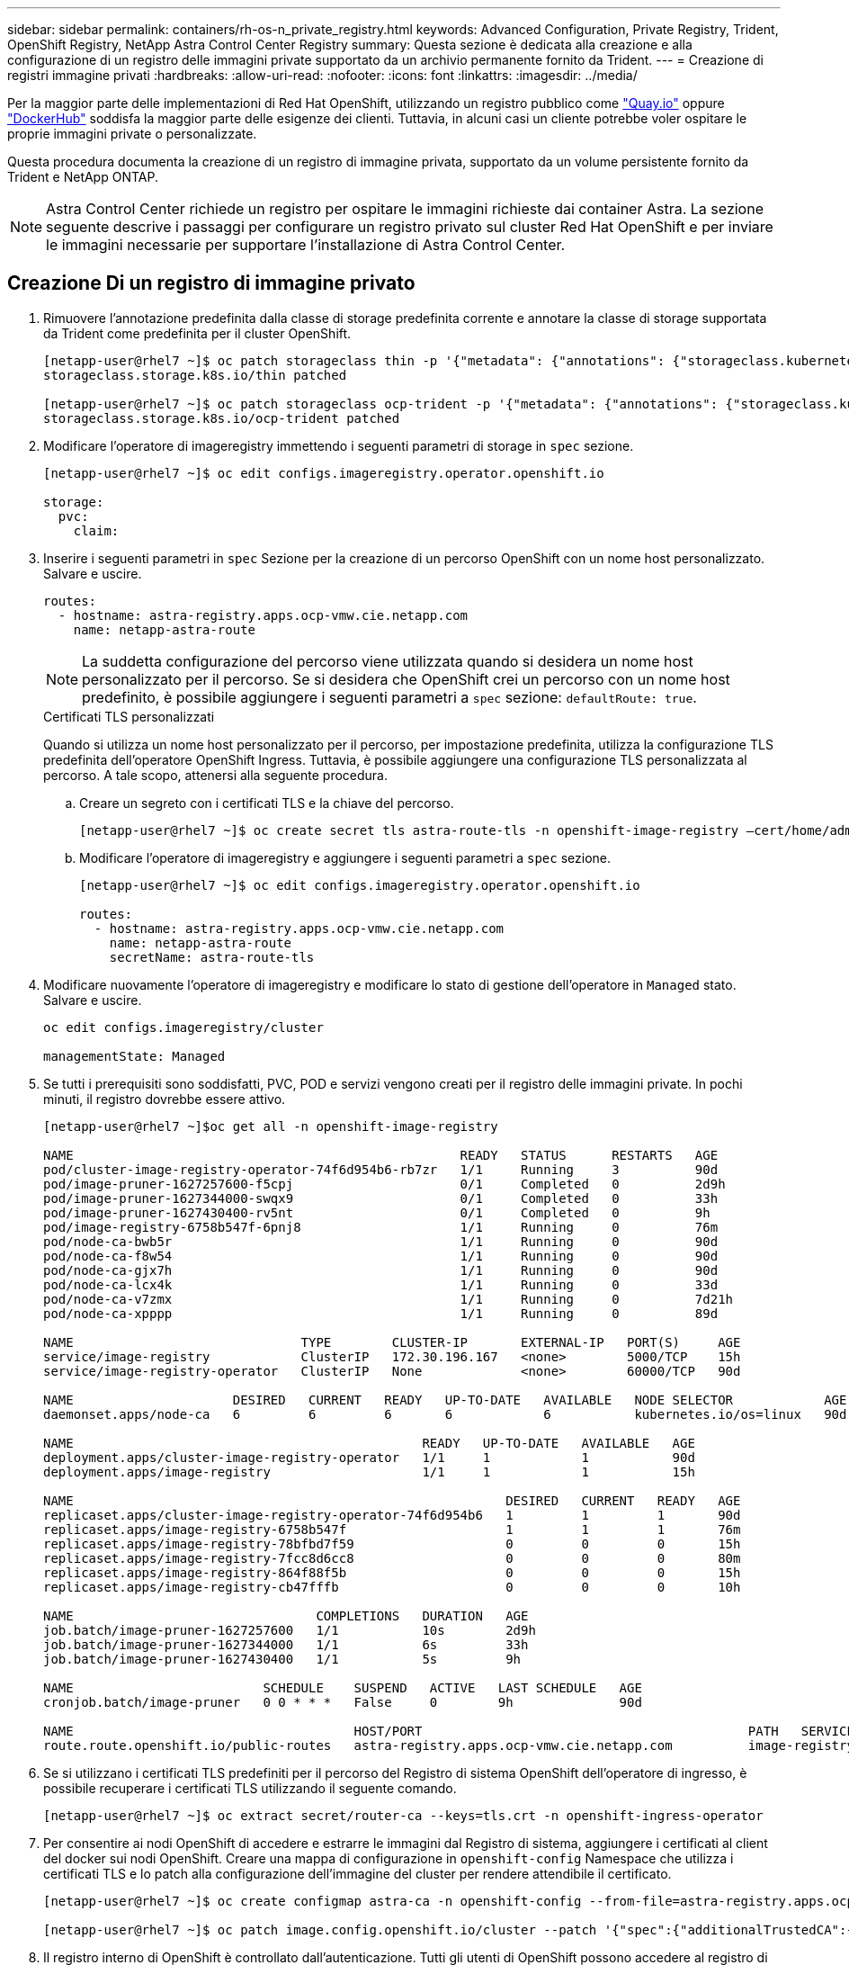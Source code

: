 ---
sidebar: sidebar 
permalink: containers/rh-os-n_private_registry.html 
keywords: Advanced Configuration, Private Registry, Trident, OpenShift Registry, NetApp Astra Control Center Registry 
summary: Questa sezione è dedicata alla creazione e alla configurazione di un registro delle immagini private supportato da un archivio permanente fornito da Trident. 
---
= Creazione di registri immagine privati
:hardbreaks:
:allow-uri-read: 
:nofooter: 
:icons: font
:linkattrs: 
:imagesdir: ../media/


[role="lead"]
Per la maggior parte delle implementazioni di Red Hat OpenShift, utilizzando un registro pubblico come https://quay.io["Quay.io"] oppure https://hub.docker.com["DockerHub"] soddisfa la maggior parte delle esigenze dei clienti. Tuttavia, in alcuni casi un cliente potrebbe voler ospitare le proprie immagini private o personalizzate.

Questa procedura documenta la creazione di un registro di immagine privata, supportato da un volume persistente fornito da Trident e NetApp ONTAP.


NOTE: Astra Control Center richiede un registro per ospitare le immagini richieste dai container Astra. La sezione seguente descrive i passaggi per configurare un registro privato sul cluster Red Hat OpenShift e per inviare le immagini necessarie per supportare l'installazione di Astra Control Center.



== Creazione Di un registro di immagine privato

. Rimuovere l'annotazione predefinita dalla classe di storage predefinita corrente e annotare la classe di storage supportata da Trident come predefinita per il cluster OpenShift.
+
[listing]
----
[netapp-user@rhel7 ~]$ oc patch storageclass thin -p '{"metadata": {"annotations": {"storageclass.kubernetes.io/is-default-class": "false"}}}'
storageclass.storage.k8s.io/thin patched

[netapp-user@rhel7 ~]$ oc patch storageclass ocp-trident -p '{"metadata": {"annotations": {"storageclass.kubernetes.io/is-default-class": "true"}}}'
storageclass.storage.k8s.io/ocp-trident patched
----
. Modificare l'operatore di imageregistry immettendo i seguenti parametri di storage in `spec` sezione.
+
[listing]
----
[netapp-user@rhel7 ~]$ oc edit configs.imageregistry.operator.openshift.io

storage:
  pvc:
    claim:
----
. Inserire i seguenti parametri in `spec` Sezione per la creazione di un percorso OpenShift con un nome host personalizzato. Salvare e uscire.
+
[listing]
----
routes:
  - hostname: astra-registry.apps.ocp-vmw.cie.netapp.com
    name: netapp-astra-route
----
+

NOTE: La suddetta configurazione del percorso viene utilizzata quando si desidera un nome host personalizzato per il percorso. Se si desidera che OpenShift crei un percorso con un nome host predefinito, è possibile aggiungere i seguenti parametri a `spec` sezione: `defaultRoute: true`.

+
.Certificati TLS personalizzati
****
Quando si utilizza un nome host personalizzato per il percorso, per impostazione predefinita, utilizza la configurazione TLS predefinita dell'operatore OpenShift Ingress. Tuttavia, è possibile aggiungere una configurazione TLS personalizzata al percorso. A tale scopo, attenersi alla seguente procedura.

.. Creare un segreto con i certificati TLS e la chiave del percorso.
+
[listing]
----
[netapp-user@rhel7 ~]$ oc create secret tls astra-route-tls -n openshift-image-registry –cert/home/admin/netapp-astra/tls.crt --key=/home/admin/netapp-astra/tls.key
----
.. Modificare l'operatore di imageregistry e aggiungere i seguenti parametri a `spec` sezione.
+
[listing]
----
[netapp-user@rhel7 ~]$ oc edit configs.imageregistry.operator.openshift.io

routes:
  - hostname: astra-registry.apps.ocp-vmw.cie.netapp.com
    name: netapp-astra-route
    secretName: astra-route-tls
----


****
. Modificare nuovamente l'operatore di imageregistry e modificare lo stato di gestione dell'operatore in `Managed` stato. Salvare e uscire.
+
[listing]
----
oc edit configs.imageregistry/cluster

managementState: Managed
----
. Se tutti i prerequisiti sono soddisfatti, PVC, POD e servizi vengono creati per il registro delle immagini private. In pochi minuti, il registro dovrebbe essere attivo.
+
[listing]
----
[netapp-user@rhel7 ~]$oc get all -n openshift-image-registry

NAME                                                   READY   STATUS      RESTARTS   AGE
pod/cluster-image-registry-operator-74f6d954b6-rb7zr   1/1     Running     3          90d
pod/image-pruner-1627257600-f5cpj                      0/1     Completed   0          2d9h
pod/image-pruner-1627344000-swqx9                      0/1     Completed   0          33h
pod/image-pruner-1627430400-rv5nt                      0/1     Completed   0          9h
pod/image-registry-6758b547f-6pnj8                     1/1     Running     0          76m
pod/node-ca-bwb5r                                      1/1     Running     0          90d
pod/node-ca-f8w54                                      1/1     Running     0          90d
pod/node-ca-gjx7h                                      1/1     Running     0          90d
pod/node-ca-lcx4k                                      1/1     Running     0          33d
pod/node-ca-v7zmx                                      1/1     Running     0          7d21h
pod/node-ca-xpppp                                      1/1     Running     0          89d

NAME                              TYPE        CLUSTER-IP       EXTERNAL-IP   PORT(S)     AGE
service/image-registry            ClusterIP   172.30.196.167   <none>        5000/TCP    15h
service/image-registry-operator   ClusterIP   None             <none>        60000/TCP   90d

NAME                     DESIRED   CURRENT   READY   UP-TO-DATE   AVAILABLE   NODE SELECTOR            AGE
daemonset.apps/node-ca   6         6         6       6            6           kubernetes.io/os=linux   90d

NAME                                              READY   UP-TO-DATE   AVAILABLE   AGE
deployment.apps/cluster-image-registry-operator   1/1     1            1           90d
deployment.apps/image-registry                    1/1     1            1           15h

NAME                                                         DESIRED   CURRENT   READY   AGE
replicaset.apps/cluster-image-registry-operator-74f6d954b6   1         1         1       90d
replicaset.apps/image-registry-6758b547f                     1         1         1       76m
replicaset.apps/image-registry-78bfbd7f59                    0         0         0       15h
replicaset.apps/image-registry-7fcc8d6cc8                    0         0         0       80m
replicaset.apps/image-registry-864f88f5b                     0         0         0       15h
replicaset.apps/image-registry-cb47fffb                      0         0         0       10h

NAME                                COMPLETIONS   DURATION   AGE
job.batch/image-pruner-1627257600   1/1           10s        2d9h
job.batch/image-pruner-1627344000   1/1           6s         33h
job.batch/image-pruner-1627430400   1/1           5s         9h

NAME                         SCHEDULE    SUSPEND   ACTIVE   LAST SCHEDULE   AGE
cronjob.batch/image-pruner   0 0 * * *   False     0        9h              90d

NAME                                     HOST/PORT                                           PATH   SERVICES         PORT    TERMINATION   WILDCARD
route.route.openshift.io/public-routes   astra-registry.apps.ocp-vmw.cie.netapp.com          image-registry   <all>   reencrypt     None
----
. Se si utilizzano i certificati TLS predefiniti per il percorso del Registro di sistema OpenShift dell'operatore di ingresso, è possibile recuperare i certificati TLS utilizzando il seguente comando.
+
[listing]
----
[netapp-user@rhel7 ~]$ oc extract secret/router-ca --keys=tls.crt -n openshift-ingress-operator
----
. Per consentire ai nodi OpenShift di accedere e estrarre le immagini dal Registro di sistema, aggiungere i certificati al client del docker sui nodi OpenShift. Creare una mappa di configurazione in `openshift-config` Namespace che utilizza i certificati TLS e lo patch alla configurazione dell'immagine del cluster per rendere attendibile il certificato.
+
[listing]
----
[netapp-user@rhel7 ~]$ oc create configmap astra-ca -n openshift-config --from-file=astra-registry.apps.ocp-vmw.cie.netapp.com=tls.crt

[netapp-user@rhel7 ~]$ oc patch image.config.openshift.io/cluster --patch '{"spec":{"additionalTrustedCA":{"name":"astra-ca"}}}' --type=merge
----
. Il registro interno di OpenShift è controllato dall'autenticazione. Tutti gli utenti di OpenShift possono accedere al registro di OpenShift, ma le operazioni che l'utente connesso può eseguire dipendono dalle autorizzazioni dell'utente.
+
.. Per consentire a un utente o a un gruppo di utenti di estrarre immagini dal registro, agli utenti deve essere assegnato il ruolo di visualizzatore del registro.
+
[listing]
----
[netapp-user@rhel7 ~]$ oc policy add-role-to-user registry-viewer ocp-user

[netapp-user@rhel7 ~]$ oc policy add-role-to-group registry-viewer ocp-user-group
----
.. Per consentire a un utente o a un gruppo di utenti di scrivere o inviare immagini, agli utenti deve essere assegnato il ruolo di editor del Registro di sistema.
+
[listing]
----
[netapp-user@rhel7 ~]$ oc policy add-role-to-user registry-editor ocp-user

[netapp-user@rhel7 ~]$ oc policy add-role-to-group registry-editor ocp-user-group
----


. Per consentire ai nodi OpenShift di accedere al Registro di sistema e di eseguire il push o il pull delle immagini, è necessario configurare un pull secret.
+
[listing]
----
[netapp-user@rhel7 ~]$ oc create secret docker-registry astra-registry-credentials --docker-server=astra-registry.apps.ocp-vmw.cie.netapp.com --docker-username=ocp-user --docker-password=password
----
. Questo segreto pull può quindi essere patchato agli account di servizio o può essere referenziato nella definizione del pod corrispondente.
+
.. Per applicare la patch agli account di servizio, eseguire il seguente comando.
+
[listing]
----
[netapp-user@rhel7 ~]$ oc secrets link <service_account_name> astra-registry-credentials --for=pull
----
.. Per fare riferimento al segreto pull nella definizione del pod, aggiungere il seguente parametro a `spec` sezione.
+
[listing]
----
imagePullSecrets:
  - name: astra-registry-credentials
----


. Per trasferire o estrarre un'immagine dalle workstation a parte il nodo OpenShift, attenersi alla seguente procedura.
+
.. Aggiungere i certificati TLS al client docker.
+
[listing]
----
[netapp-user@rhel7 ~]$ sudo mkdir /etc/docker/certs.d/astra-registry.apps.ocp-vmw.cie.netapp.com

[netapp-user@rhel7 ~]$ sudo cp /path/to/tls.crt /etc/docker/certs.d/astra-registry.apps.ocp-vmw.cie.netapp.com
----
.. Accedere a OpenShift usando il comando oc login.
+
[listing]
----
[netapp-user@rhel7 ~]$ oc login --token=sha256~D49SpB_lesSrJYwrM0LIO-VRcjWHu0a27vKa0 --server=https://api.ocp-vmw.cie.netapp.com:6443
----
.. Accedere al registro utilizzando le credenziali utente di OpenShift con il comando podman/docker.
+
[role="tabbed-block"]
====
.podman
--
[listing]
----
[netapp-user@rhel7 ~]$ podman login astra-registry.apps.ocp-vmw.cie.netapp.com -u kubeadmin -p $(oc whoami -t) --tls-verify=false
----
+ NOTA: Se si utilizza `kubeadmin` per accedere al registro di sistema privato, quindi utilizzare il token invece della password.

--
.docker
--
[listing]
----
[netapp-user@rhel7 ~]$ docker login astra-registry.apps.ocp-vmw.cie.netapp.com -u kubeadmin -p $(oc whoami -t)
----
+ NOTA: Se si utilizza `kubeadmin` per accedere al registro di sistema privato, quindi utilizzare il token invece della password.

--
====
.. Premere o tirare le immagini.
+
[role="tabbed-block"]
====
.podman
--
[listing]
----
[netapp-user@rhel7 ~]$ podman push astra-registry.apps.ocp-vmw.cie.netapp.com/netapp-astra/vault-controller:latest
[netapp-user@rhel7 ~]$ podman pull astra-registry.apps.ocp-vmw.cie.netapp.com/netapp-astra/vault-controller:latest
----
--
.docker
--
[listing]
----
[netapp-user@rhel7 ~]$ docker push astra-registry.apps.ocp-vmw.cie.netapp.com/netapp-astra/vault-controller:latest
[netapp-user@rhel7 ~]$ docker pull astra-registry.apps.ocp-vmw.cie.netapp.com/netapp-astra/vault-controller:latest
----
--
====



